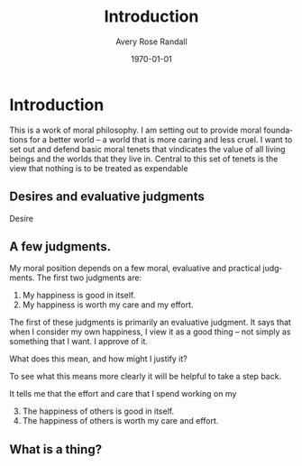 #+options: ':t *:t -:t ::t <:t H:3 \n:nil ^:t arch:headline author:t
#+options: broken-links:nil c:nil creator:nil d:(not "LOGBOOK") date:t e:t
#+options: email:nil f:t inline:nil num:t p:nil pri:nil prop:nil stat:t tags:t
#+options: tasks:t tex:t timestamp:t title:t toc:t todo:t |:t
#+title: Introduction
#+author: Avery Rose Randall
#+email: l.avery.randall@gmail.com
#+language: en
#+select_tags: export
#+exclude_tags: noexport
#+cite_export:
#+latex_class: blank
#+latex_class_options:
#+latex_header:
#+latex_header_extra:
#+description:
#+keywords:
#+subtitle:
#+latex_engraved_theme:
#+date: \today

#+export_file_name: ../Chapters/Introduction

* Contents                                                       :noexport:toc:
- [[#introduction][Introduction]]
  - [[#desires-and-evaluative-judgments][Desires and evaluative judgments]]
  - [[#a-few-judgments][A few judgments.]]
  - [[#what-is-a-thing][What is a thing?]]

* Introduction
:PROPERTIES:
:CUSTOM_ID: ch:int
:ID:       1e474d24-9ae2-4130-9665-3e9c8717df8a
:END:

This is a work of moral philosophy.
I am setting out to provide moral foundations for a better world -- a world that
is more caring and less cruel.
I want to set out and defend basic moral tenets that vindicates the value of all
living beings and the worlds that they live in.
Central to this set of tenets is the view that nothing is to be treated as
expendable

** Desires and evaluative judgments
- Desire ::
** A few judgments.
:PROPERTIES:
:CUSTOM_ID: sec:judgments
:END:

# I am trying to build up a sort of ethical position. I don't know if I am
# succeeding but it is going Ok.
My moral position depends on a few moral, evaluative and practical
judgments.
The first two judgments are:
1. My happiness is good in itself.
2. My happiness is worth my care and my effort.
The first of these judgments is primarily an evaluative judgment.
It says that when I consider my own happiness, I view it as a good thing --
not simply as something that I want.
I approve of it.

What does this mean, and how might I justify it?

To see what this means more clearly it will be helpful to take a step back.


It tells me that the effort and care that I spend working on my

3. [@3] The happiness of others is good in itself.
4. The happiness of others is worth my care and effort.


** What is a thing?
:PROPERTIES:
:CUSTOM_ID: sec:whatisthing
:END:

* Notes :noexport:
There are several things that I want to do with this book.

The most important thing, I think is to make a world that is less shit than the
one that we are currently in.
Sometimes, I just start writing because I don't knew what else to do.
I am not sure that this is as helpful as it might otherwise be, but I do feel
like it is at least one way for me to get going.
There is no way that I can do this in a way that does not make me feel like I am
destroying my own

I find that the world is 
** General goals
1. I am writing this book because I want to make the world a little better.
   I believe that regarding living beings as expendable is a fundamental part of
   what makes the world problematic.
2. This work is essentially a work of propaganda in the neutral sense of that
   word, if such a sense exists.
   I want to convince people that living beings are not expendable.
